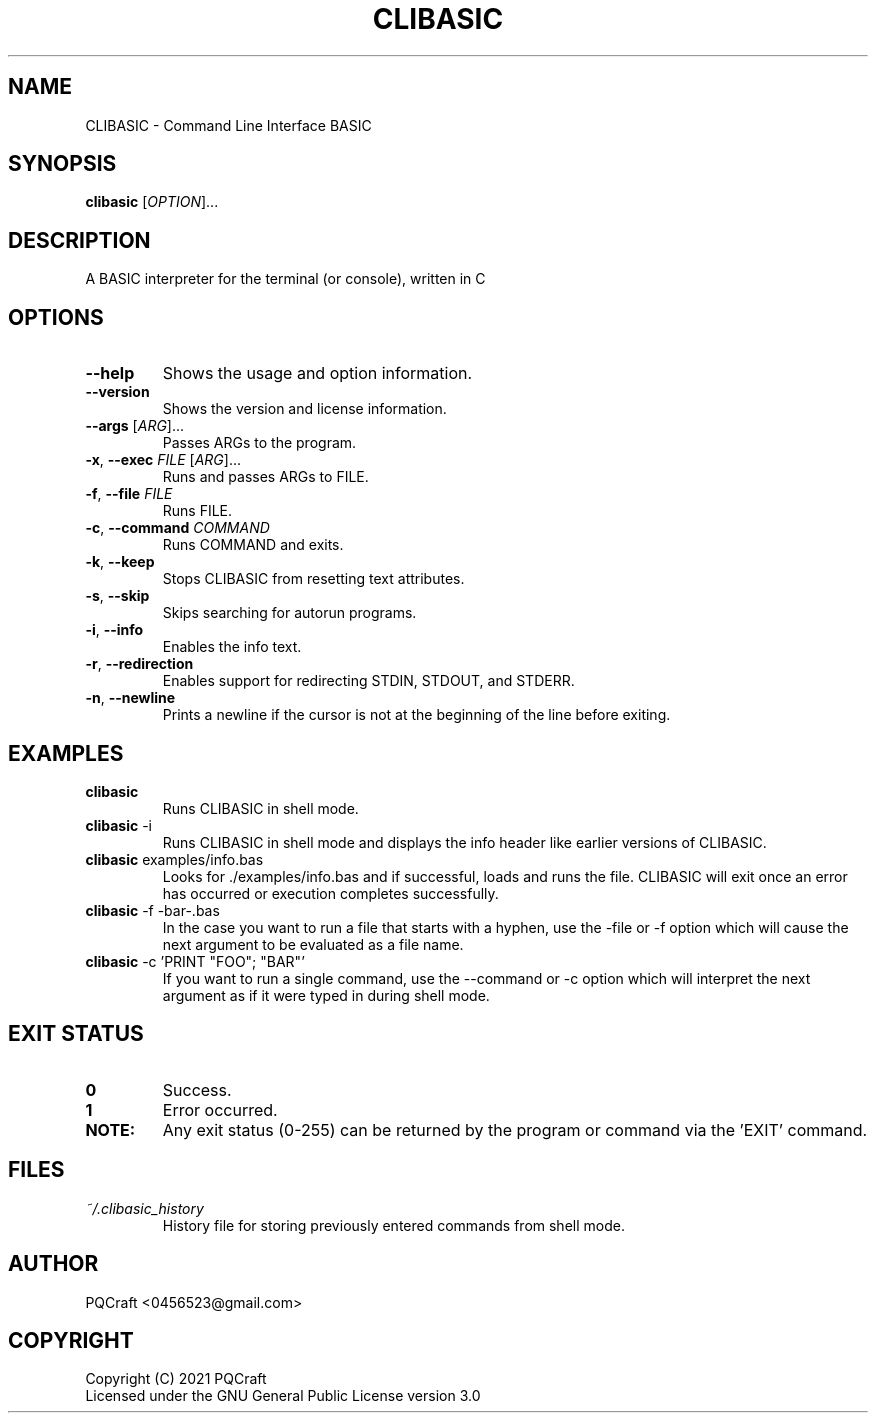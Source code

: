 .TH CLIBASIC 1 "2021-09-09" "0.22"
.SH NAME
CLIBASIC \- Command Line Interface BASIC
.SH SYNOPSIS
\fBclibasic\fR [\fIOPTION\fR]...
.SH DESCRIPTION
A BASIC interpreter for the terminal (or console), written in C
.SH OPTIONS
.PP
.TP 7
\fB\-\-help\fR
Shows the usage and option information.
.TP
\fB\-\-version\fR
Shows the version and license information.
.TP
\fB\-\-args\fR [\fI\,ARG\/\fR]...
Passes ARGs to the program.
.TP
\fB\-x\fR, \fB\-\-exec\fR \fI\,FILE\/\fR [\fI\,ARG\/\fR]...
Runs and passes ARGs to FILE.
.TP
\fB\-f\fR, \fB\-\-file\fR \fI\,FILE\/\fR
Runs FILE.
.TP
\fB\-c\fR, \fB\-\-command\fR \fI\,COMMAND\/\fR
Runs COMMAND and exits.
.TP
\fB\-k\fR, \fB\-\-keep\fR
Stops CLIBASIC from resetting text attributes.
.TP
\fB\-s\fR, \fB\-\-skip\fR
Skips searching for autorun programs.
.TP
\fB\-i\fR, \fB\-\-info\fR
Enables the info text.
.TP
\fB\-r\fR, \fB\-\-redirection\fR
Enables support for redirecting STDIN, STDOUT, and STDERR.
.TP
\fB\-n\fR, \fB\-\-newline\fR
Prints a newline if the cursor is not at the beginning of the line before exiting.
.SH EXAMPLES
.TP
\fBclibasic\fR
Runs CLIBASIC in shell mode.
.TP
\fBclibasic\fR \-i
Runs CLIBASIC in shell mode and displays the info header like earlier versions of CLIBASIC.
.TP
\fBclibasic\fR examples/info.bas
Looks for ./examples/info.bas and if successful, loads and runs the file. CLIBASIC will exit once an error has occurred or execution completes successfully.
.TP
\fBclibasic\fR \-f \-bar\-.bas
In the case you want to run a file that starts with a hyphen, use the \-file or \-f option which will cause the next argument to be evaluated as a file name.
.TP
\fBclibasic\fR \-c 'PRINT "FOO"; "BAR"'
If you want to run a single command, use the \-\-command or \-c option which will interpret the next argument as if it were typed in during shell mode.
.SH EXIT STATUS
.TP
\fB0\fR
Success.
.TP
\fB1\fR
Error occurred.
.TP
\fBNOTE:\fR
Any exit status (0\-255) can be returned by the program or command via the 'EXIT' command.
.SH FILES
.TP
\fB\fI~/.clibasic_history\fR
History file for storing previously entered commands from shell mode.
.SH AUTHOR
.TP
PQCraft <0456523@gmail.com>
.SH COPYRIGHT
Copyright (C) 2021 PQCraft
.br
Licensed under the GNU General Public License version 3.0

